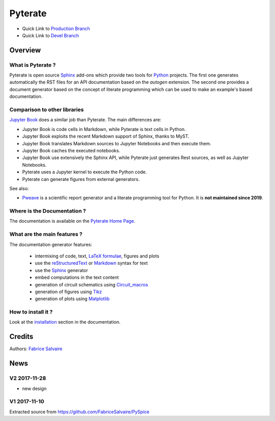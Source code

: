 .. -*- Mode: rst -*-

.. -*- Mode: rst -*-

..
   |PyterateUrl|
   |PyterateHomePage|_
   |PyterateDoc|_
   |Pyterate@github|_
   |Pyterate@readthedocs|_
   |Pyterate@readthedocs-badge|
   |Pyterate@pypi|_

.. |ohloh| image:: https://www.openhub.net/accounts/230426/widgets/account_tiny.gif
   :target: https://www.openhub.net/accounts/fabricesalvaire
   :alt: Fabrice Salvaire's Ohloh profile
   :height: 15px
   :width:  80px

.. |PyterateUrl| replace:: https://fabricesalvaire.github.io/Pyterate

.. |PyterateHomePage| replace:: Pyterate Home Page
.. _PyterateHomePage: https://fabricesalvaire.github.io/Pyterate

.. |Pyterate@readthedocs-badge| image:: https://readthedocs.org/projects/Pyterate/badge/?version=latest
   :target: http://Pyterate.readthedocs.org/en/latest

.. |Pyterate@github| replace:: https://github.com/FabriceSalvaire/Pyterate
.. .. _Pyterate@github: https://github.com/FabriceSalvaire/Pyterate

.. |Pyterate@pypi| replace:: https://pypi.python.org/pypi/Pyterate
.. .. _Pyterate@pypi: https://pypi.python.org/pypi/Pyterate

.. |Build Status| image:: https://travis-ci.org/FabriceSalvaire/Pyterate.svg?branch=master
   :target: https://travis-ci.org/FabriceSalvaire/Pyterate
   :alt: Pyterate build status @travis-ci.org

.. |Pypi Version| image:: https://img.shields.io/pypi/v/Pyterate.svg
   :target: https://pypi.python.org/pypi/Pyterate
   :alt: Pyterate last version

.. |Pypi License| image:: https://img.shields.io/pypi/l/Pyterate.svg
   :target: https://pypi.python.org/pypi/Pyterate
   :alt: Pyterate license

.. |Pypi Python Version| image:: https://img.shields.io/pypi/pyversions/Pyterate.svg
   :target: https://pypi.python.org/pypi/Pyterate
   :alt: Pyterate python version

..  coverage test
..  https://img.shields.io/pypi/status/Django.svg
..  https://img.shields.io/github/stars/badges/shields.svg?style=social&label=Star

.. End
.. -*- Mode: rst -*-

.. |Python| replace:: Python
.. _Python: http://python.org

.. |PyPI| replace:: PyPI
.. _PyPI: https://pypi.python.org/pypi

.. |Numpy| replace:: Numpy
.. _Numpy: http://www.numpy.org

.. |IPython| replace:: IPython
.. _IPython: http://ipython.org

.. |Sphinx| replace:: Sphinx
.. _Sphinx: http://sphinx-doc.org

.. |Matplotlib| replace:: Matplotlib
.. _Matplotlib: http://matplotlib.org

.. |Circuit_macros| replace:: Circuit_macros
.. _Circuit_macros: http://ece.uwaterloo.ca/~aplevich/Circuit_macros

.. |Tikz| replace:: Tikz
.. _Tikz: http://www.texample.net/tikz

.. End

==========
 Pyterate
==========

|Pypi License|
|Pypi Python Version|

|Pypi Version|

* Quick Link to `Production Branch <https://github.com/FabriceSalvaire/Pyterate/tree/master>`_
* Quick Link to `Devel Branch <https://github.com/FabriceSalvaire/Pyterate/tree/devel>`_

Overview
========

What is Pyterate ?
------------------

Pyterate is open source |Sphinx|_ add-ons which provide two tools for |Python|_ projects.  The
first one generates automatically the RST files for an API documentation based on the *autogen*
extension.  The second one provides a document generator based on the concept of literate
programming which can be used to make an example's based documentation.

Comparison to other libraries
-----------------------------

`Jupyter Book <https://jupyterbook.org>`_ does a similar job than Pyterate.
The main differences are:

* Jupyter Book is code cells in Markdown, while Pyterate is text cells in Python.
* Jupyter Book exploits the recent Markdown support of Sphinx, thanks to MyST.
* Jupyter Book translates Markdown sources to Jupyter Notebooks and then execute them.
* Jupyter Book caches the executed notebooks.
* Jupyter Book use extensively the Sphinx API, while Pyterate just generates Rest sources, as well as Jupyter Notebooks.
* Pyterate uses a Jupyter kernel to execute the Python code.
* Pyterate can generate figures from external generators.

See also:

* `Pweave <https://github.com/mpastell/Pweave>`_  is a scientific report generator and a literate programming tool for Python. It is **not maintained since 2019**.

Where is the Documentation ?
----------------------------

The documentation is available on the |PyterateHomePage|_.

What are the main features ?
----------------------------

The documentation generator features:

  * intermixing of code, text, `LaTeX formulae <https://www.mathjax.org>`_, figures and plots
  * use the `reStructuredText <https://en.wikipedia.org/wiki/ReStructuredText>`_ or `Markdown
    <https://en.wikipedia.org/wiki/Markdown>`_ syntax for text
  * use the |Sphinx|_ generator
  * embed computations in the text content
  * generation of circuit schematics using |Circuit_macros|_
  * generation of figures using |Tikz|_
  * generation of plots using |Matplotlib|_

How to install it ?
-------------------

Look at the `installation <https://fabricesalvaire.github.io/Pyterate/installation.html>`_ section in the documentation.

Credits
=======

Authors: `Fabrice Salvaire <http://fabrice-salvaire.fr>`_

News
====

.. -*- Mode: rst -*-


.. no title here

V2 2017-11-28
-------------

* new design

V1 2017-11-10
-------------

Extracted source from https://github.com/FabriceSalvaire/PySpice

.. End

.. End
